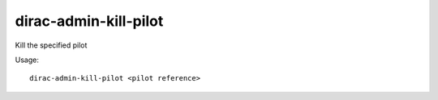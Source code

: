 .. _admin_dirac-admin-kill-pilot:

======================
dirac-admin-kill-pilot
======================

Kill the specified pilot

Usage::

  dirac-admin-kill-pilot <pilot reference>
